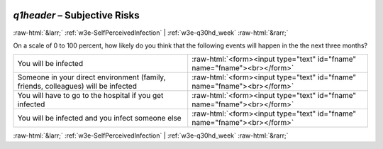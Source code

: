 .. _w3e-q1header:

 
 .. role:: raw-html(raw) 
        :format: html 

`q1header` – Subjective Risks
=============================


:raw-html:`&larr;` :ref:`w3e-SelfPerceivedInfection` | :ref:`w3e-q30hd_week` :raw-html:`&rarr;` 


On a scale of 0 to 100 percent, how likely do you think that the following events will happen in the the next three months?

.. csv-table::
   :delim: |

           You will be infected | :raw-html:`<form><input type="text" id="fname" name="fname"><br></form>`
           Someone in your direct environment (family, friends, colleagues) will be infected | :raw-html:`<form><input type="text" id="fname" name="fname"><br></form>`
           You will have to go to the hospital if you get infected    | :raw-html:`<form><input type="text" id="fname" name="fname"><br></form>`
           You will be infected and you infect someone else | :raw-html:`<form><input type="text" id="fname" name="fname"><br></form>`

.. image:: ../_screenshots/w3-q1header.png


:raw-html:`&larr;` :ref:`w3e-SelfPerceivedInfection` | :ref:`w3e-q30hd_week` :raw-html:`&rarr;` 

